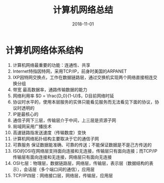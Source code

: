 #+TITLE: 计算机网络总结
#+OPTIONS: toc:nil
#+HTML_HEAD: <link rel="stylesheet" type="text/css" href="/home/hiro/Documents/org-files/worg.css"/>
#+DATE: 2018-11-01

* 计算机网络体系结构
1. 计算机网络最重要的功能：连通性、共享
2. Internet特指因特网，采用TCP/IP，前身时美国的ARPANET
3. IXP因特网交换点，工作在数据链路层，通过交换机实现两个网络直接相连交换分组
4. 带宽 最高数据率，通路传输数据的能力
5. 网络利用率 \(D = \frac{D_0}{1-U}\)，D目前网络时延
6. 协议时水平的，使用本层服务的实体只能看见服务而无法看见下面的协议，协议时透明的
7. IP是最核心的
8. 通信子网下三层，传输层介于中间，上三层是资源子网
9. 局域网采用广播技术
10. 高速链路指发送速度（传输数度）变快
11. 计算机网络拓扑结构主要取决于它的通信子网
12. 可靠服务 保证数据能准确、可靠的传送；不能保证数据是不是己方传送的
13. ISO的OSI在网络层支持面向连接和无连接，传输层只有面向连接；而TCP/IP传输层有面向连接和无连接，网络层只有面向无连接
14. OSI七层：物理层，数据链路层，网络层，传输层，表示层（数据结构的表示），会话层（多个端口间的通信），应用层
15. TCP/IP四层：网络接口层，网络层，传输层，应用层
